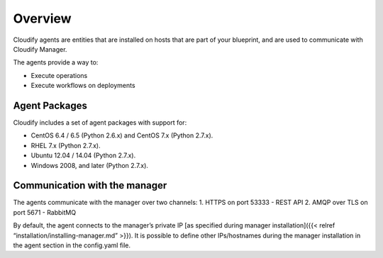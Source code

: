 Overview
%%%%%%%%

Cloudify agents are entities that are installed on hosts that are part
of your blueprint, and are used to communicate with Cloudify Manager.

The agents provide a way to:

-  Execute operations
-  Execute workflows on deployments

Agent Packages
--------------

Cloudify includes a set of agent packages with support for:

-  CentOS 6.4 / 6.5 (Python 2.6.x) and CentOS 7.x (Python 2.7.x).
-  RHEL 7.x (Python 2.7.x).
-  Ubuntu 12.04 / 14.04 (Python 2.7.x).
-  Windows 2008, and later (Python 2.7.x).

Communication with the manager
------------------------------

The agents communicate with the manager over two channels: 1. HTTPS on
port 53333 - REST API 2. AMQP over TLS on port 5671 - RabbitMQ

By default, the agent connects to the manager’s private IP [as specified
during manager installation]({{< relref
“installation/installing-manager.md” >}}). It is possible to define
other IPs/hostnames during the manager installation in the agent section
in the config.yaml file.

